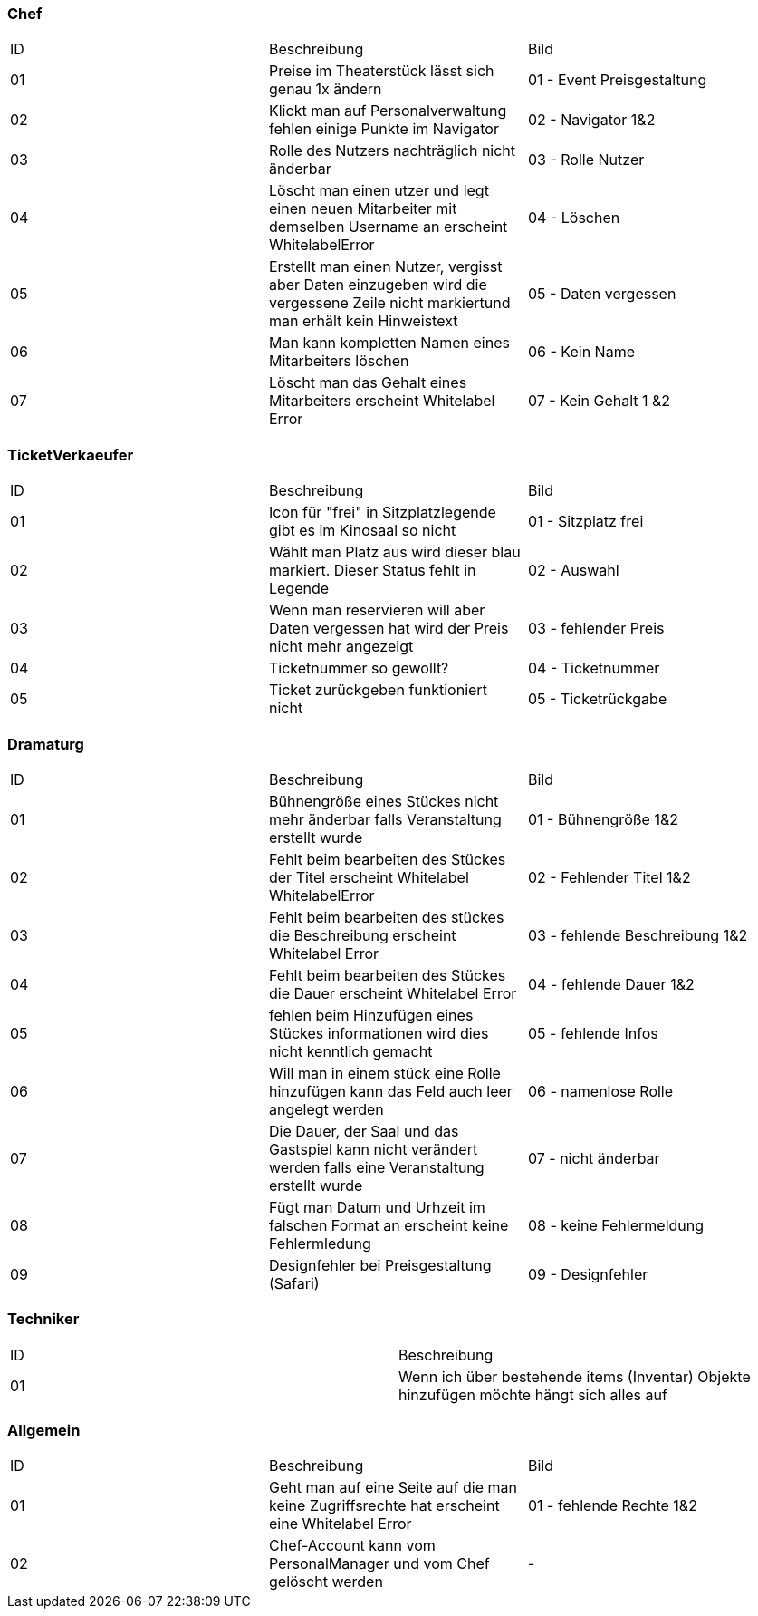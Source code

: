 === Chef

[options="headers"]
|===
|ID |Beschreibung |Bild
|01	|Preise im Theaterstück lässt sich genau 1x ändern |01 - Event Preisgestaltung
|02	|Klickt man auf Personalverwaltung fehlen einige Punkte im Navigator |02 - Navigator 1&2
|03	|Rolle des Nutzers nachträglich nicht änderbar |03 - Rolle Nutzer
|04	|Löscht man einen utzer und legt einen neuen Mitarbeiter mit demselben Username an erscheint WhitelabelError |04 - Löschen
|05	|Erstellt man einen Nutzer, vergisst aber Daten einzugeben wird die vergessene Zeile nicht markiertund man erhält kein Hinweistext	|05 - Daten vergessen
|06	|Man kann kompletten Namen eines Mitarbeiters löschen |06 - Kein Name
|07	|Löscht man das Gehalt eines Mitarbeiters erscheint Whitelabel Error |07 - Kein Gehalt 1 &2
|===


=== TicketVerkaeufer

[options="headers"]
|===
|ID |Beschreibung |Bild
|01	|Icon für "frei" in Sitzplatzlegende gibt es im Kinosaal so nicht	| 01 - Sitzplatz frei
|02	|Wählt man Platz aus wird dieser blau markiert. Dieser Status fehlt in Legende 	|02 - Auswahl
|03	|Wenn man reservieren will aber Daten vergessen hat wird der Preis nicht mehr angezeigt	|03 - fehlender Preis
|04	|Ticketnummer so gewollt?	|04 - Ticketnummer
|05	|Ticket zurückgeben funktioniert nicht	|05 - Ticketrückgabe
|===


=== Dramaturg

[options="headers"]
|===
|ID |Beschreibung |Bild
|01	|Bühnengröße eines Stückes nicht mehr änderbar falls Veranstaltung erstellt wurde	|01 - Bühnengröße 1&2	
|02	|Fehlt beim bearbeiten des Stückes der Titel erscheint Whitelabel WhitelabelError	|02 - Fehlender Titel 1&2
|03	|Fehlt beim bearbeiten des stückes die Beschreibung erscheint Whitelabel Error 	| 03 - fehlende Beschreibung 1&2
|04	|Fehlt beim bearbeiten des Stückes die Dauer erscheint Whitelabel Error 	|04 - fehlende Dauer 1&2
|05	|fehlen beim Hinzufügen eines Stückes informationen wird dies nicht kenntlich gemacht	|05 - fehlende Infos
|06	|Will man in einem stück eine Rolle hinzufügen kann das Feld auch leer angelegt werden	|06 - namenlose Rolle
|07	|Die Dauer, der Saal und das Gastspiel kann nicht verändert werden falls eine Veranstaltung erstellt wurde	|07 - nicht änderbar
|08	|Fügt man Datum und Urhzeit im falschen Format an erscheint keine Fehlermledung	|08 - keine Fehlermeldung
|09	|Designfehler bei Preisgestaltung (Safari)	|09 - Designfehler
|===


=== Techniker

[options="headers"]
|===
|ID |Beschreibung
|01	|Wenn ich über bestehende items (Inventar) Objekte hinzufügen möchte hängt sich alles auf
|===



=== Allgemein

[options="headers"]
|===
|ID |Beschreibung |Bild
|01	|Geht man auf eine Seite auf die man keine Zugriffsrechte hat erscheint eine Whitelabel Error |01 - fehlende Rechte 1&2
|02 |Chef-Account kann vom PersonalManager und vom Chef gelöscht werden  |-
|===
